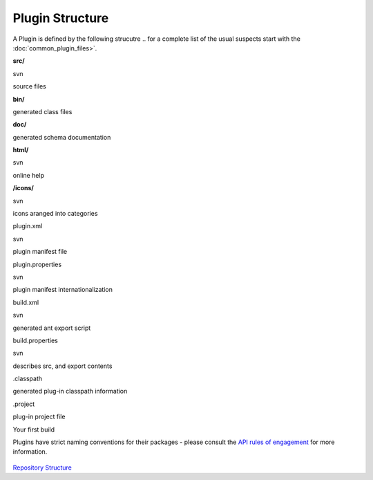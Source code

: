 Plugin Structure
################

A Plugin is defined by the following strucutre .. for a complete list of the usual suspects start
with the :doc:`common_plugin_files>`.

**src/**

svn

source files

**bin/**

 

generated class files

**doc/**

 

generated schema documentation

**html/**

svn

online help

**/icons/**

svn

icons aranged into categories

plugin.xml

svn

plugin manifest file

plugin.properties

svn

plugin manifest internationalization

build.xml

svn

generated ant export script

build.properties

svn

describes src, and export contents

 

 

 

.classpath

 

generated plug-in classpath information

.project

 

plug-in project file

Your first build

Plugins have strict naming conventions for their packages - please consult the `API rules of
engagement <API%20rules%20of%20engagement.html>`_ for more information.

.. figure:: http://udig.refractions.net/image/DEV/ngrelc.gif
   :align: center
   :alt: 

`Repository Structure <http://udig.refractions.net/confluence//display/UDIG/Repository+Structure>`_
